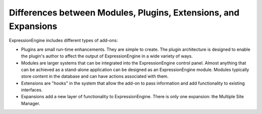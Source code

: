 Differences between Modules, Plugins, Extensions, and Expansions
================================================================

ExpressionEngine includes different types of add-ons:

-  Plugins are small run-time enhancements. They are simple to create.
   The plugin architecture is designed to enable the plugin's author to
   affect the output of ExpressionEngine in a wide variety of ways.
-  Modules are larger systems that can be integrated into the
   ExpressionEngine control panel. Almost anything that can be achieved
   as a stand-alone application can be designed as an ExpressionEngine
   module. Modules typically store content in the database and can have
   actions associated with them.
-  Extensions are "hooks" in the system that allow the add-on to pass
   information and add functionality to existing interfaces.
-  Expansions add a new layer of functionality to ExpressionEngine.
   There is only one expansion: the Multiple Site Manager.
